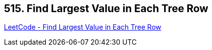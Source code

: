 == 515. Find Largest Value in Each Tree Row

https://leetcode.com/problems/find-largest-value-in-each-tree-row/[LeetCode - Find Largest Value in Each Tree Row]

